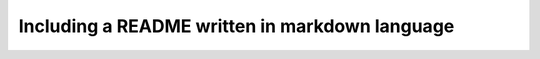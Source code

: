 Including a README written in markdown language
==================================================

